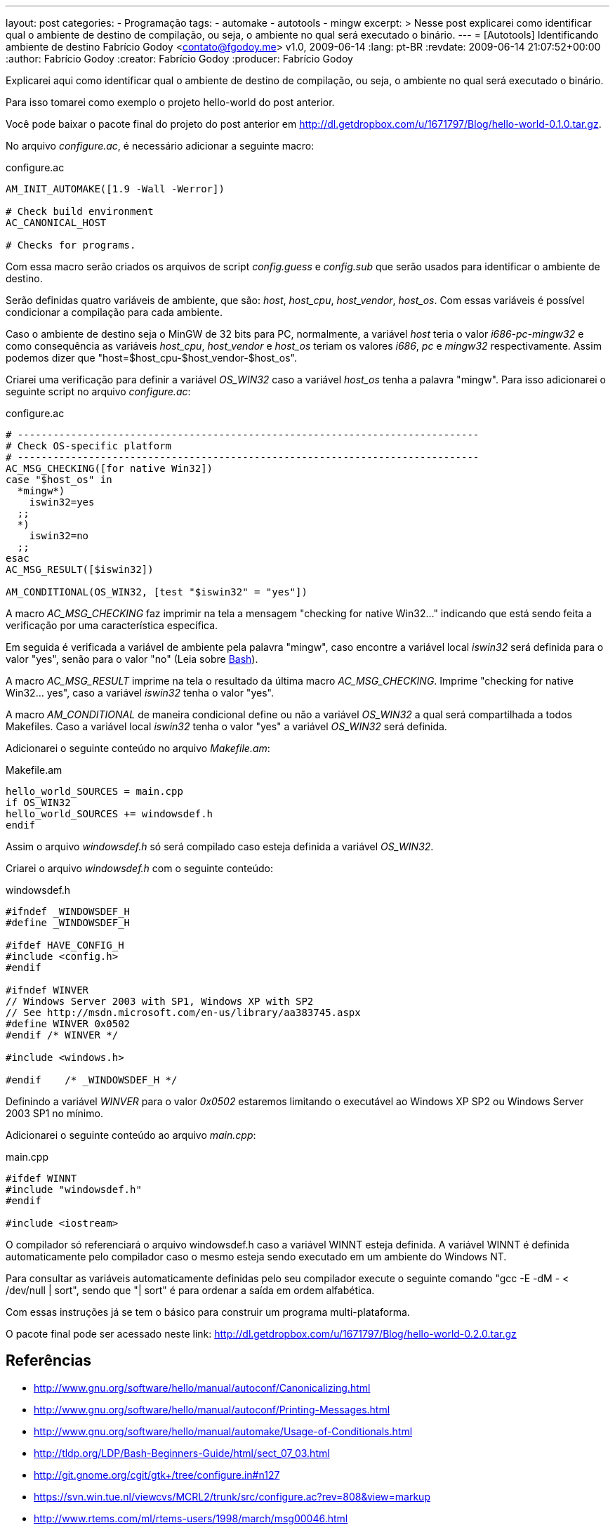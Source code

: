 ---
layout: post
categories:
  - Programação
tags:
  - automake
  - autotools
  - mingw
excerpt: >
  Nesse post explicarei como identificar qual o ambiente de destino de
  compilação, ou seja, o ambiente no qual será executado o binário.
---
= [Autotools] Identificando ambiente de destino
Fabrício Godoy <contato@fgodoy.me>
v1.0, 2009-06-14
:lang: pt-BR
:revdate: 2009-06-14 21:07:52+00:00
:author: Fabrício Godoy
:creator: Fabrício Godoy
:producer: Fabrício Godoy

Explicarei aqui como identificar qual o ambiente de destino de compilação, ou
seja, o ambiente no qual será executado o binário.

Para isso tomarei como exemplo o projeto hello-world do post anterior.

Você pode baixar o pacote final do projeto do post anterior em
http://dl.getdropbox.com/u/1671797/Blog/hello-world-0.1.0.tar.gz.

No arquivo _configure.ac_, é necessário adicionar a seguinte macro:

[source,make]
.configure.ac
----
AM_INIT_AUTOMAKE([1.9 -Wall -Werror])

# Check build environment
AC_CANONICAL_HOST

# Checks for programs.
----

Com essa macro serão criados os arquivos de script _config.guess_ e _config.sub_
que serão usados para identificar o ambiente de destino.

Serão definidas quatro variáveis de ambiente, que são: _host_, _host_cpu_,
_host_vendor_, _host_os_. Com essas variáveis é possível condicionar a
compilação para cada ambiente.

Caso o ambiente de destino seja o MinGW de 32 bits para PC, normalmente, a
variável _host_ teria o valor _i686-pc-mingw32_ e como consequência as variáveis
_host_cpu_, _host_vendor_ e _host_os_ teriam os valores _i686_, _pc_ e _mingw32_
respectivamente. Assim podemos dizer que "host=$host_cpu-$host_vendor-$host_os".

Criarei uma verificação para definir a variável _OS_WIN32_ caso a variável
_host_os_ tenha a palavra "mingw". Para isso adicionarei o seguinte script no
arquivo _configure.ac_:

[source,bash]
.configure.ac
----
# ------------------------------------------------------------------------------
# Check OS-specific platform
# ------------------------------------------------------------------------------
AC_MSG_CHECKING([for native Win32])
case "$host_os" in
  *mingw*)
    iswin32=yes
  ;;
  *)
    iswin32=no
  ;;
esac
AC_MSG_RESULT([$iswin32])

AM_CONDITIONAL(OS_WIN32, [test "$iswin32" = "yes"])
----

A macro _AC_MSG_CHECKING_ faz imprimir na tela a mensagem "checking for native
Win32..." indicando que está sendo feita a verificação por uma característica
específica.

Em seguida é verificada a variável de ambiente pela palavra "mingw", caso
encontre a variável local _iswin32_ será definida para o valor "yes", senão para
o valor "no" (Leia sobre http://aurelio.net/shell/[Bash]).

A macro _AC_MSG_RESULT_ imprime na tela o resultado da última macro
_AC_MSG_CHECKING_. Imprime "checking for native Win32... yes", caso a variável
_iswin32_ tenha o valor "yes".

A macro _AM_CONDITIONAL_ de maneira condicional define ou não a variável
_OS_WIN32_ a qual será compartilhada a todos Makefiles. Caso a variável local
_iswin32_ tenha o valor "yes" a variável _OS_WIN32_ será definida.

Adicionarei o seguinte conteúdo no arquivo _Makefile.am_:

[source,make]
.Makefile.am
----
hello_world_SOURCES = main.cpp
if OS_WIN32
hello_world_SOURCES += windowsdef.h
endif
----

Assim o arquivo _windowsdef.h_ só será compilado caso esteja definida a variável
_OS_WIN32_.

Criarei o arquivo _windowsdef.h_ com o seguinte conteúdo:

[source,cpp]
.windowsdef.h
----
#ifndef _WINDOWSDEF_H
#define _WINDOWSDEF_H

#ifdef HAVE_CONFIG_H
#include <config.h>
#endif

#ifndef WINVER
// Windows Server 2003 with SP1, Windows XP with SP2
// See http://msdn.microsoft.com/en-us/library/aa383745.aspx
#define WINVER 0x0502
#endif /* WINVER */

#include <windows.h>

#endif    /* _WINDOWSDEF_H */
----

Definindo a variável _WINVER_ para o valor _0x0502_ estaremos limitando o
executável ao Windows XP SP2 ou Windows Server 2003 SP1 no mínimo.

Adicionarei o seguinte conteúdo ao arquivo _main.cpp_:

[source,cpp]
.main.cpp
----
#ifdef WINNT
#include "windowsdef.h"
#endif

#include <iostream>
----

O compilador só referenciará o arquivo windowsdef.h caso a variável WINNT esteja
definida. A variável WINNT é definida automaticamente pelo compilador caso o
mesmo esteja sendo executado em um ambiente do Windows NT.

Para consultar as variáveis automaticamente definidas pelo seu compilador
execute o seguinte comando "gcc -E -dM - < /dev/null | sort", sendo que "| sort"
é para ordenar a saída em ordem alfabética.

Com essas instruções já se tem o básico para construir um programa
multi-plataforma.

O pacote final pode ser acessado neste link:
http://dl.getdropbox.com/u/1671797/Blog/hello-world-0.2.0.tar.gz

== Referências

* http://www.gnu.org/software/hello/manual/autoconf/Canonicalizing.html
* http://www.gnu.org/software/hello/manual/autoconf/Printing-Messages.html
* http://www.gnu.org/software/hello/manual/automake/Usage-of-Conditionals.html
* http://tldp.org/LDP/Bash-Beginners-Guide/html/sect_07_03.html
* http://git.gnome.org/cgit/gtk+/tree/configure.in#n127
* https://svn.win.tue.nl/viewcvs/MCRL2/trunk/src/configure.ac?rev=808&view=markup
* http://www.rtems.com/ml/rtems-users/1998/march/msg00046.html

